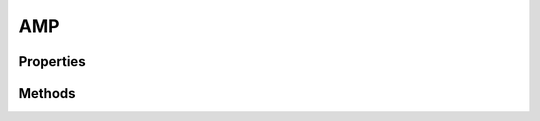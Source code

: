 .. rst-class:: phpdoctorst

.. role:: php(code)
	:language: php


AMP
===


.. php:namespace:: ILab\Stem\Core

.. php:class:: AMP


	.. rst-class:: phpdoc-description
	
		| Class AMP\.
		
		| This class represents the manager for handling Google\'s AMP pages
		
	

Properties
----------

Methods
-------

.. rst-class:: public

	.. php:method:: public __construct(\\ILab\\Stem\\Core\\Context $context, \\ILab\\Stem\\Core\\UI $ui)
	
		.. rst-class:: phpdoc-description
		
			| Constructor\.
			
		
		
		:Parameters:
			* **$context**  Context The current context
			* **$ui**  UI The current UI context

		
	
	

.. rst-class:: public

	.. php:method:: public active()
	
		.. rst-class:: phpdoc-description
		
			| Indicates that this context is serving a request for an AMP page\.
			
		
		
		:Returns: bool 
	
	

